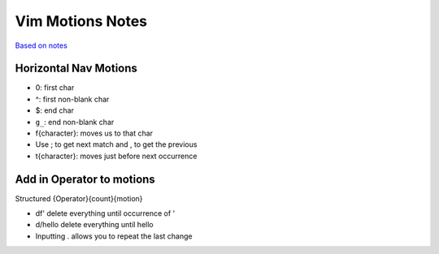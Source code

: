 Vim Motions Notes
#################

`Based on notes <https://www.barbarianmeetscoding.com/boost-your-coding-fu-with-vscode-and-vim/moving-blazingly-fast-with-the-core-vim-motions/>`_

Horizontal Nav Motions
**********************

* 0: first char
* ^: first non-blank char

* $: end char
* ``g_``: end non-blank char

* f{character}: moves us to that char
* Use ; to get next match and , to get the previous
* t{character}: moves just before next occurrence

Add in Operator to motions
**************************

Structured {Operator}{count}{motion}

* df' delete everything until occurrence of '
* d/hello delete everything until hello
* Inputting . allows you to repeat the last change

